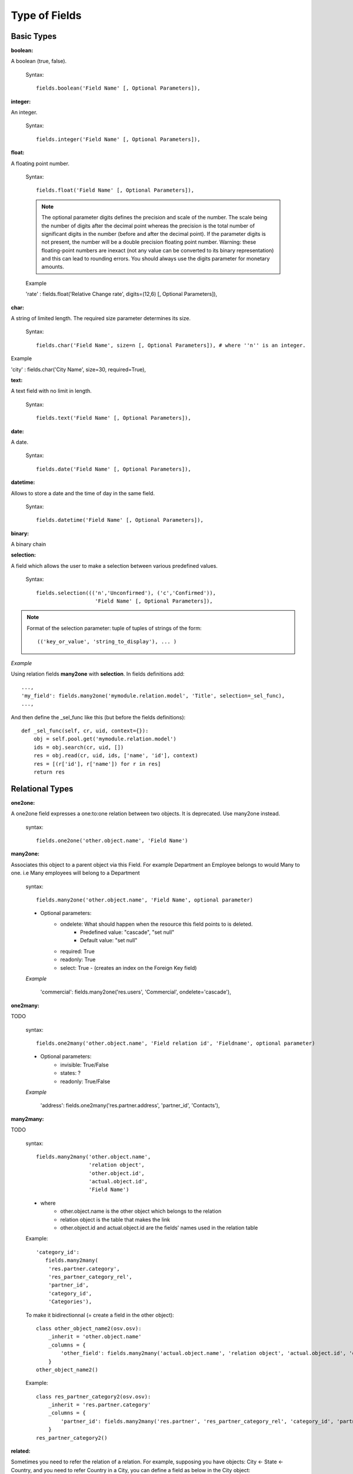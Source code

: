 Type of Fields
==============

Basic Types
------------

:boolean:

A boolean (true, false).

        Syntax::

                fields.boolean('Field Name' [, Optional Parameters]),

:integer:

An integer.

        Syntax::

                fields.integer('Field Name' [, Optional Parameters]),

:float:

A floating point number.

        Syntax::

                fields.float('Field Name' [, Optional Parameters]),

        .. note::

                The optional parameter digits defines the precision and scale of the number. The scale being the number of digits after the decimal point whereas the precision is the total number of significant digits in the number (before and after the decimal point). If the parameter digits is not present, the number will be a double precision floating point number. Warning: these floating-point numbers are inexact (not any value can be converted to its binary representation) and this can lead to rounding errors. You should always use the digits parameter for monetary amounts.


        Example

        'rate' : fields.float('Relative Change rate', digits=(12,6) [, Optional Parameters]),

:char:

A string of limited length. The required size parameter determines its size.

        Syntax::

                fields.char('Field Name', size=n [, Optional Parameters]), # where ''n'' is an integer.

Example

'city' : fields.char('City Name', size=30, required=True),

:text:

A text field with no limit in length.

        Syntax::

                fields.text('Field Name' [, Optional Parameters]),

:date:

A date.

        Syntax::

                fields.date('Field Name' [, Optional Parameters]),

:datetime:

Allows to store a date and the time of day in the same field.

        Syntax::

                fields.datetime('Field Name' [, Optional Parameters]),

:binary:

A binary chain

:selection:

A field which allows the user to make a selection between various predefined values.

        Syntax::

                fields.selection((('n','Unconfirmed'), ('c','Confirmed')),
                                   'Field Name' [, Optional Parameters]),

.. note::

        Format of the selection parameter: tuple of tuples of strings of the form::

                (('key_or_value', 'string_to_display'), ... )

*Example*

Using relation fields **many2one** with **selection**. In fields definitions add::

        ...,
        'my_field': fields.many2one('mymodule.relation.model', 'Title', selection=_sel_func),
        ...,

And then define the _sel_func like this (but before the fields definitions)::

        def _sel_func(self, cr, uid, context={}):
            obj = self.pool.get('mymodule.relation.model')
            ids = obj.search(cr, uid, [])
            res = obj.read(cr, uid, ids, ['name', 'id'], context)
            res = [(r['id'], r['name']) for r in res]
            return res


Relational Types
----------------

:one2one:

A one2one field expresses a one:to:one relation between two objects. It is deprecated. Use many2one instead.

        syntax::

                fields.one2one('other.object.name', 'Field Name')

:many2one:

Associates this object to a parent object via this Field. For example Department an Employee belongs to would Many to one. i.e Many employees will belong to a Department

        syntax::

                fields.many2one('other.object.name', 'Field Name', optional parameter)

        * Optional parameters:
                - ondelete: What should happen when the resource this field points to is deleted.
                        + Predefined value: "cascade", "set null"
                        + Default value: "set null"
                - required: True
                - readonly: True
                - select: True - (creates an index on the Foreign Key field)

        *Example*

                'commercial': fields.many2one('res.users', 'Commercial', ondelete='cascade'),

:one2many:

TODO

        syntax::

                fields.one2many('other.object.name', 'Field relation id', 'Fieldname', optional parameter)

        * Optional parameters:
                - invisible: True/False
                - states: ?
                - readonly: True/False

        *Example*

                'address': fields.one2many('res.partner.address', 'partner_id', 'Contacts'),

:many2many:

TODO

        syntax::

                fields.many2many('other.object.name',
                                 'relation object',
                                 'other.object.id',
                                 'actual.object.id',
                                 'Field Name')

        * where
                - other.object.name is the other object which belongs to the relation
                - relation object is the table that makes the link
                - other.object.id and actual.object.id are the fields' names used in the relation table

        Example::

                'category_id':
                   fields.many2many(
                    'res.partner.category',
                    'res_partner_category_rel',
                    'partner_id',
                    'category_id',
                    'Categories'),

        To make it bidirectionnal (= create a field in the other object)::

                class other_object_name2(osv.osv):
                    _inherit = 'other.object.name'
                    _columns = {
                        'other_field': fields.many2many('actual.object.name', 'relation object', 'actual.object.id', 'other.object.id', 'Other Field Name'),
                    }
                other_object_name2()

        Example::

                class res_partner_category2(osv.osv):
                    _inherit = 'res.partner.category'
                    _columns = {
                        'partner_id': fields.many2many('res.partner', 'res_partner_category_rel', 'category_id', 'partner_id', 'Partners'),
                    }
                res_partner_category2()


:related:

Sometimes you need to refer the relation of a relation. For example, supposing you have objects: City <- State <- Country, and you need to refer Country in a City, you can define a field as below in the City object::

        'country_id': fields.related('state_id', 'country_id', type="many2one",
                      relation="module.country", string="Country", store=False)

Functional Field
++++++++++++++++

A functional field is a field whose value is calculated by a function (rather than being stored in the database).

**Parameters:** fnct, arg=None, fnct_inv=None, fnct_inv_arg=None, type="%green%float%black%", fnct_search=None, obj=None, method=False, store=True

where

    * :guilabel:`type` is the field type name returned by the function. It can be any field type name except function.
    * :guilabel:`store` If you want to store field in database or not. Default is False.
    * :guilabel:`method` whether the field is computed by a method (of an object) or a global function
    * :guilabel:`fnct` is the function or method that will compute the field value. It must have been declared before declaring the functional field.

If *method* is True, the signature of the method must be::

    def fnct(self, cr, uid, ids, field_name, arg, context)

otherwise (if it is a global function), its signature must be::

    def fnct(cr, table, ids, field_name, arg, context)

Either way, it must return a dictionary of values of the form **{id'_1_': value'_1_', id'_2_': value'_2_',...}.**

The values of the returned dictionary must be of the type specified by the type argument in the field declaration.

    * :guilabel:`fnct_inv` is the function or method that will allow writing values in that field.

If *method* is true, the signature of the method must be::

    def fnct(self, cr, uid, ids, field_name, field_value, arg, context)

otherwise (if it is a global function), it should be::

    def fnct(cr, table, ids, field_name, field_value, arg, context)

* :guilabel:`fnct_search` allows you to define the searching behaviour on that field.

If method is true, the signature of the method must be::

    def fnct(self, cr, uid, obj, name, args)

otherwise (if it is a global function), it should be::

    def fnct(cr, uid, obj, name, args)

The return value is a list countaining 3-part tuplets which are used in search funtion::

    return [('id','in',[1,3,5])]

:Example Of Functional Field:

Suppose we create a contract object which is :

.. code-block:: python

    class hr_contract(osv.osv):
        _name = 'hr.contract'
        _description = 'Contract'
        _columns = {
        'name' : fields.char('Contract Name', size=30, required=True),
        'employee_id' : fields.many2one('hr.employee', 'Employee', required=True),
        'function' : fields.many2one('res.partner.function', 'Function'),
        }
    hr_contract()

If we want to add a field that retrieves the function of an employee by looking its current contract, we use a functional field. The object hr_employee is inherited this way:

.. code-block:: python

    class hr_employee(osv.osv):
        _name = "hr.employee"
        _description = "Employee"
        _inherit = "hr.employee"
        _columns = {
        'contract_ids' : fields.one2many('hr.contract', 'employee_id', 'Contracts'),
        'function' : fields.function(_get_cur_function_id, type='many2one', obj="res.partner.function",
                                     method=True, string='Contract Function'),
        }
    hr_employee()

.. note:: three points

        * :guilabel:`type` ='many2one' is because the function field must create a many2one field; function is declared as a many2one in hr_contract also.
        * :guilabel:`obj` ="res.partner.function" is used to specify that the object to use for the many2one field is res.partner.function.
        * We called our method :guilabel:`_get_cur_function_id` because its role is to return a dictionary whose keys are ids of employees, and whose corresponding values are ids of the function of those employees. The code of this method is:

.. code-block:: python

    def _get_cur_function_id(self, cr, uid, ids, field_name, arg, context):
        for i in ids:
        #get the id of the current function of the employee of identifier "i"
        sql_req= """
        SELECT f.id AS func_id
        FROM hr_contract c
          LEFT JOIN res_partner_function f ON (f.id = c.function)
        WHERE
          (c.employee_id = %d)
        """ % (i,)

        cr.execute(sql_req)
        sql_res = cr.dictfetchone()

        if sql_res: #The employee has one associated contract
            res[i] = sql_res['func_id']
        else:
            #res[i] must be set to False and not to None because of XML:RPC
            # "cannot marshal None unless allow_none is enabled"
            res[i] = False
            return res

The id of the function is retrieved using a SQL query. Note that if the query returns no result, the value of sql_res['func_id'] will be None. We force the False value in this case value because XML:RPC (communication between the server and the client) doesn't allow to transmit this value.

:store={...} Enhancement:

It will compute the field depends on other objects.

:Syntax: store={'object_name':(function_name,['field_name1','field_name2'],priority)} It will call function function_name when any changes will be applied on field list ['field1','field2'] on object 'object_name' and output of the function will send as a parameter for main function of the field.

:Example In membership module:

.. code-block:: python

    'membership_state': fields.function(_membership_state, method=True, string='Current membership state', type='selection', selection=STATE,
      store={'account.invoice':(_get_invoice_partner,['state'], 10),
      'membership.membership_line':(_get_partner_id,['state'], 10),
      'res.partner':(lambda self,cr,uid,ids,c={}:ids, ['free_member'], 10)}),

Property Fields
+++++++++++++++

.. describe:: Declaring a property

A property is a special field: fields.property.

.. code-block:: python

        class res_partner(osv.osv):
            _name = "res.partner"
            _inherit = "res.partner"
            _columns = {
                        'property_product_pricelist': fields.property(
                        'product.pricelist',
                        type='many2one',·
                        relation='product.pricelist',·
                        string="Sale Pricelist",·
                        method=True,
                        view_load=True,
                        group_name="Pricelists Properties"),
            }


Then you have to create the default value in a .XML file for this property:

.. code-block:: xml

        <record model="ir.property" id="property_product_pricelist">
            <field name="name">property_product_pricelist</field>
            <field name="fields_id" search="[('model','=','res.partner'),
              ('name','=','property_product_pricelist')]"/>
            <field name="value" eval="'product.pricelist,'+str(list0)"/>
        </record>

..

.. tip::

        if the default value points to a resource from another module, you can use the ref function like this:

        <field name="value" eval="'product.pricelist,'+str(ref('module.data_id'))"/>

**Putting properties in forms**

To add properties in forms, just put the <properties/> tag in your form. This will automatically add all properties fields that are related to this object. The system will add properties depending on your rights. (some people will be able to change a specific property, others won't).

Properties are displayed by section, depending on the group_name attribute. (It is rendered in the client like a separator tag).

**How does this work ?**

The fields.property class inherits from fields.function and overrides the read and write method. The type of this field is many2one, so in the form a property is represented like a many2one function.

But the value of a property is stored in the ir.property class/table as a complete record. The stored value is a field of type reference (not many2one) because each property may point to a different object. If you edit properties values (from the administration menu), these are represented like a field of type reference.

When you read a property, the program gives you the property attached to the instance of object you are reading. It this object has no value, the system will give you the default property.

The definition of a property is stored in the ir.model.fields class like any other fields. In the definition of the property, you can add groups that are allowed to change to property.

**Using properties or normal fields**

When you want to add a new feature, you will have to choose to implement it as a property or as normal field. Use a normal field when you inherit from an object and want to extend this object. Use a property when the new feature is not related to the object but to an external concept.


Here are a few tips to help you choose between a normal field or a property:

Normal fields extend the object, adding more features or data.

A property is a concept that is attached to an object and have special features:

* Different value for the same property depending on the company
* Rights management per field
* It's a link between resources (many2one)

**Example 1: Account Receivable**

The default "Account Receivable" for a specific partner is implemented as a property because:

    * This is a concept related to the account chart and not to the partner, so it is an account property that is visible on a partner form. Rights have to be managed on this fields for accountants, these are not the same rights that are applied to partner objects. So you have specific rights just for this field of the partner form: only accountants may change the account receivable of a partner.

    * This is a multi-company field: the same partner may have different account receivable values depending on the company the user belongs to. In a multi-company system, there is one account chart per company. The account receivable of a partner depends on the company it placed the sale order.

    * The default account receivable is the same for all partners and is configured from the general property menu (in administration).

.. note::
        One interesting thing is that properties avoid "spaghetti" code. The account module depends on the partner (base) module. But you can install the partner (base) module without the accounting module. If you add a field that points to an account in the partner object, both objects will depend on each other. It's much more difficult to maintain and code (for instance, try to remove a table when both tables are pointing to each others.)

**Example 2: Product Times**

The product expiry module implements all delays related to products: removal date, product usetime, ... This module is very useful for food industries.

This module inherits from the product.product object and adds new fields to it:

.. code-block:: python

        class product_product(osv.osv):

            _inherit = 'product.product'
            _name = 'product.product'
            _columns = {

                'life_time': fields.integer('Product lifetime'),
                'use_time': fields.integer('Product usetime'),
                'removal_time': fields.integer('Product removal time'),
                'alert_time': fields.integer('Product alert time'),
                }

        product_product()

..

This module adds simple fields to the product.product object. We did not use properties because:

    * We extend a product, the life_time field is a concept related to a product, not to another object.
    * We do not need a right management per field, the different delays are managed by the same people that manage all products.

